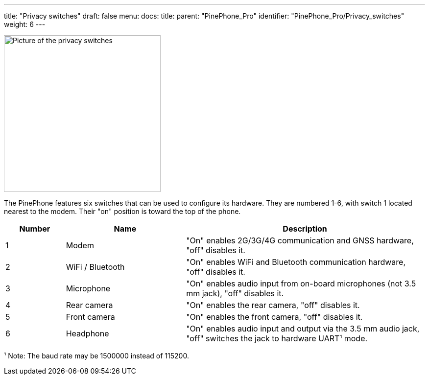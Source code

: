 ---
title: "Privacy switches"
draft: false
menu:
  docs:
    title:
    parent: "PinePhone_Pro"
    identifier: "PinePhone_Pro/Privacy_switches"
    weight: 6
---

image:/documentation/images/PinePhone_Kill_Interruptors_de_Maquinari_del_PinePhone_4529.jpg[Picture of the privacy switches,title="Picture of the privacy switches",width=320]

The PinePhone features six switches that can be used to configure its hardware. They are numbered 1-6, with switch 1 located nearest to the modem. Their "on" position is toward the top of the phone.

[cols="^1,^2,4"]
|===
|Number|Name|Description

| 1
| Modem
| "On" enables 2G/3G/4G communication and GNSS hardware, "off" disables it.

| 2
| WiFi / Bluetooth
| "On" enables WiFi and Bluetooth communication hardware, "off" disables it.

| 3
| Microphone
| "On" enables audio input from on-board microphones (not 3.5 mm jack), "off" disables it.

| 4
| Rear camera
| "On" enables the rear camera, "off" disables it.

| 5
| Front camera
| "On" enables the front camera, "off" disables it.

| 6
| Headphone
| "On" enables audio input and output via the 3.5 mm audio jack, "off" switches the jack to hardware UART¹ mode.
|===

¹ Note: The baud rate may be 1500000 instead of 115200.

